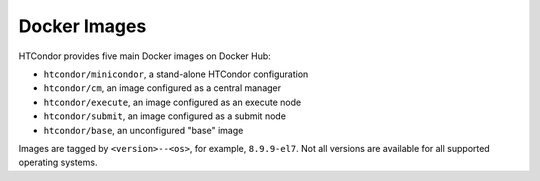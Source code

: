 .. _docker_image_list:

Docker Images
=============

HTCondor provides five main Docker images on Docker Hub:

* ``htcondor/minicondor``, a stand-alone HTCondor configuration
* ``htcondor/cm``, an image configured as a central manager
* ``htcondor/execute``, an image configured as an execute node
* ``htcondor/submit``, an image configured as a submit node
* ``htcondor/base``, an unconfigured "base" image

Images are tagged by ``<version>--<os>``, for example, ``8.9.9-el7``.  Not
all versions are available for all supported operating systems.
